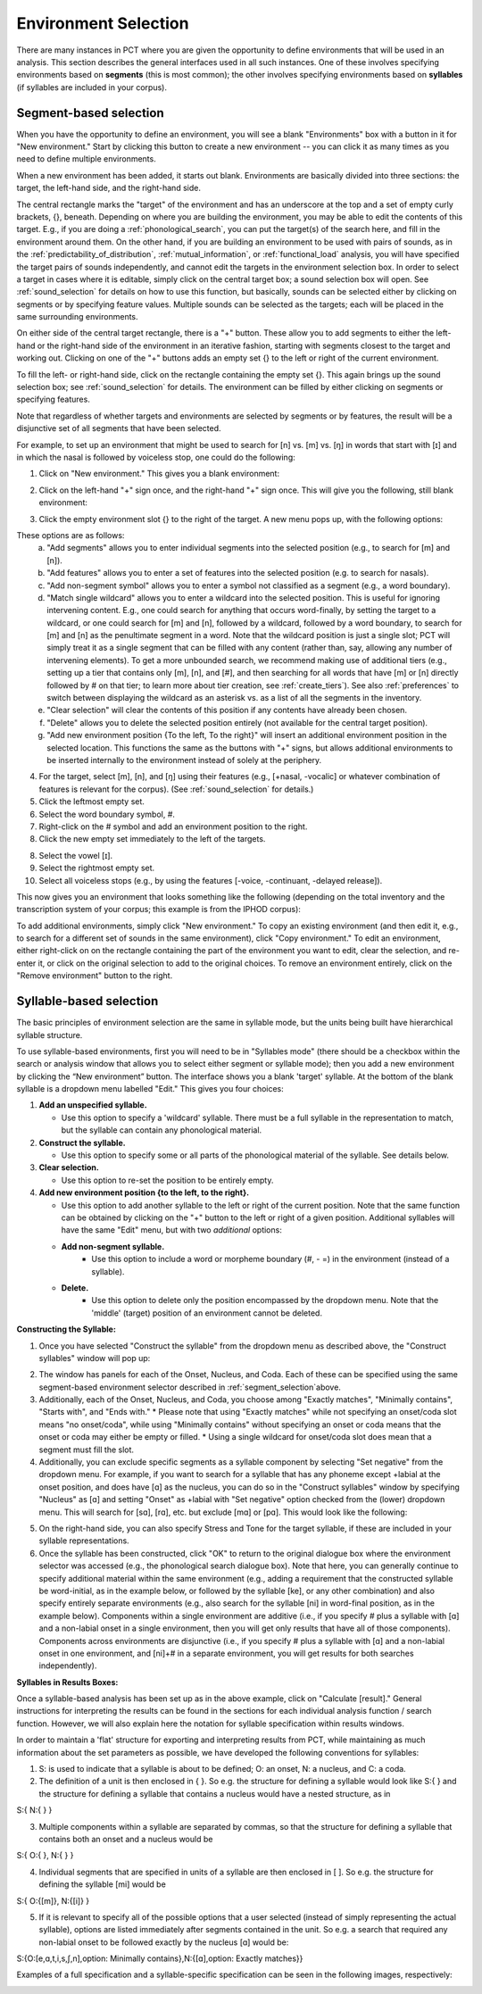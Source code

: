.. _environment_selection:

**********************
Environment Selection
**********************

There are many instances in PCT where you are given the opportunity to
define environments that will be used in an analysis. This section
describes the general interfaces used in all such instances. One of these
involves specifying environments based on **segments** (this is most common); 
the other involves specifying environments based on **syllables** (if syllables
are included in your corpus).

.. _segment_selection:

Segment-based selection
=======================

When you have the opportunity to define an environment, you will see a
blank "Environments" box with a button in it for "New environment."
Start by clicking this button to create a new environment -- you can
click it as many times as you need to define multiple environments.

When a new environment has been added, it starts out blank. Environments
are basically divided into three sections: the target, the left-hand side,
and the right-hand side.

The central rectangle marks the "target" of the environment and has an
underscore at the top and a set of empty curly brackets, {}, beneath.
Depending on where you are building the environment, you may be able to
edit the contents of this target. E.g., if you are doing a
:ref:`phonological_search`, you can put the target(s) of the search
here, and fill in the environment around them. On the other hand, if
you are building an environment to be used with pairs of sounds, as in
the :ref:`predictability_of_distribution`, :ref:`mutual_information`,
or :ref:`functional_load` analysis, you will have specified the target
pairs of sounds independently, and cannot edit the targets in the
environment selection box. In order to select a target in cases where
it is editable, simply click on the central target box; a sound
selection box will open. See :ref:`sound_selection` for details on how
to use this function, but basically, sounds can be selected either by
clicking on segments or by specifying feature values. Multiple sounds
can be selected as the targets; each will be placed in the same
surrounding environments.

On either side of the central target rectangle, there is a "+" button.
These allow you to add segments to either the left-hand or the right-hand
side of the environment in an iterative fashion, starting with segments
closest to the target and working out. Clicking on one of the "+" buttons
adds an empty set {} to the left or right of the current environment.

To fill the left- or right-hand side, click on the rectangle containing
the empty set {}. This again brings up the sound selection box; see
:ref:`sound_selection` for details. The environment can be filled by
either clicking on segments or specifying features.

Note that regardless of whether targets and environments are selected
by segments or by features, the result will be a disjunctive set of
all segments that have been selected.

For example, to set up an environment that might be used to search for
[n] vs. [m] vs. [ŋ] in words that start with [ɪ] and in which the nasal
is followed by voiceless stop, one could do the following:

1. Click on "New environment." This gives you a blank environment:

.. image:: static/environment1.png
   :width: 90%
   :align: center

2. Click on the left-hand "+" sign once, and the right-hand "+" sign once. This will give you the following, still blank environment:

.. image:: static/environment2.png
   :width: 90%
   :align: center

3. Click the empty environment slot {} to the right of the target. A new menu pops up, with the following options:

.. image:: static/environment3.png
   :width: 90%
   :align: center

These options are as follows:
   a. "Add segments" allows you to enter individual segments into the selected position (e.g., to search for [m] and [n]).
   b. "Add features" allows you to enter a set of features into the selected position (e.g. to search for nasals).
   c. "Add non-segment symbol" allows you to enter a symbol not classified as a segment (e.g., a word boundary).
   d. "Match single wildcard" allows you to enter a wildcard into the selected position. This is useful for ignoring intervening content. E.g., one could search for anything that occurs word-finally, by setting the target to a wildcard, or one could search for [m] and [n], followed by a wildcard, followed by a word boundary, to search for [m] and [n] as the penultimate segment in a word. Note that the wildcard position is just a single slot; PCT will simply treat it as a single segment that can be filled with any content (rather than, say, allowing any number of intervening elements). To get a more unbounded search, we recommend making use of additional tiers (e.g., setting up a tier that contains only [m], [n], and [#], and then searching for all words that have [m] or [n] directly followed by # on that tier; to learn more about tier creation, see :ref:`create_tiers`). See also :ref:`preferences` to switch between displaying the wildcard as an asterisk vs. as a list of all the segments in the inventory.
   e. "Clear selection" will clear the contents of this position if any contents have already been chosen.
   f. "Delete" allows you to delete the selected position entirely (not available for the central target position).
   g. "Add new environment position {To the left, To the right}" will insert an additional environment position in the selected location. This functions the same as the buttons with "+" signs, but allows additional environments to be inserted internally to the environment instead of solely at the periphery.

4. For the target, select [m], [n], and [ŋ] using their features
   (e.g., [+nasal, -vocalic] or whatever combination of features is
   relevant for the corpus). (See :ref:`sound_selection` for details.) 

5. Click the leftmost empty set.

6. Select the word boundary symbol, #.

7. Right-click on the # symbol and add an environment position to the right. 

8. Click the new empty set immediately to the left of the targets.

8. Select the vowel [ɪ].

9. Select the rightmost empty set.

10. Select all voiceless stops (e.g., by using the features [-voice,
    -continuant, -delayed release]).

This now gives you an environment that looks something like the following
(depending on the total inventory and the transcription system of your
corpus; this example is from the IPHOD corpus):

.. image:: static/environment4.png
   :width: 90%
   :align: center

To add additional environments, simply click "New environment." To copy an existing environment (and then edit it, e.g., to search for a different set of sounds in the same environment), click "Copy environment." To edit
an environment, either right-click on on the rectangle containing the part
of the environment you want to edit, clear the selection, and re-enter it, or click on the original selection to add to the original choices. To remove an environment entirely, click on the "Remove environment" button to the right.

.. _syllable_selection:

Syllable-based selection
========================

The basic principles of environment selection are the same in syllable mode, but the units being built have hierarchical syllable structure. 

To use syllable-based environments, first you will need to be in "Syllables mode" (there should be a checkbox within the search or analysis window that allows you to select either segment or syllable mode); then you add a new environment by clicking the “New environment” button.
The interface shows you a blank 'target' syllable. At the bottom of the blank syllable is a dropdown menu labelled "Edit." This gives you four choices:


1. **Add an unspecified syllable.**

   * Use this option to specify a 'wildcard' syllable. There must be a full syllable in the representation to match, but the syllable can contain any phonological material.

2. **Construct the syllable.** 

   * Use this option to specify some or all parts of the phonological material of the syllable. See details below.

3. **Clear selection.**
  
   * Use this option to re-set the position to be entirely empty.

4. **Add new environment position {to the left, to the right}.**

   * Use this option to add another syllable to the left or right of the current position. Note that the same function can be obtained by clicking on the "+" button to the left or right of a given position. Additional syllables will have the same "Edit" menu, but with two *additional* options:

   * **Add non-segment syllable.**
      * Use this option to include a word or morpheme boundary (#, - =) in the environment (instead of a syllable).
   
   * **Delete.**   
      * Use this option to delete only the position encompassed by the dropdown menu. Note that the 'middle' (target) position of an environment cannot be deleted.

**Constructing the Syllable:**

1. Once you have selected "Construct the syllable" from the dropdown menu as described above, the "Construct syllables" window will pop up:

.. image:: static/construct_syllables.png
   :width: 90%
   :align: center

2. The window has panels for each of the Onset, Nucleus, and Coda. Each of these can be specified using the same segment-based environment selector described in :ref:`segment_selection`above.

3. Additionally, each of the Onset, Nucleus, and Coda, you choose among "Exactly matches", "Minimally contains", "Starts with", and "Ends with."
   * Please note that using "Exactly matches" while not specifying an onset/coda slot means "no onset/coda", while using "Minimally contains" without specifying an
   onset or coda means that the onset or coda may either be empty or filled. 
   * Using a single wildcard for onset/coda slot does mean that a segment must fill the slot.

4. Additionally, you can exclude specific segments as a syllable component by selecting "Set negative" from the dropdown menu. For example,
   if you want to search for a syllable that has any phoneme except +labial at the onset position, and does have [ɑ] as the nucleus, you can do so in
   the "Construct syllables" window by specifying "Nucleus" as [ɑ] and setting "Onset" as +labial with "Set negative" option checked from
   the (lower) dropdown menu. This will search for [sɑ], [rɑ], etc. but exclude [mɑ] or [pɑ]. This would look like the following:

.. image:: static/non-labial_onset_plus_A.png
   :width: 90%
   :align: center
   
5. On the right-hand side, you can also specify Stress and Tone for the target syllable, if these are included in your syllable representations.

6. Once the syllable has been constructed, click "OK" to return to the original dialogue box where the environment selector was accessed (e.g., the phonological search dialogue box). Note that here, you can generally continue to specify additional material within the same environment (e.g., adding a requirement that the constructed syllable be word-initial, as in the example below, or followed by the syllable [ke], or any other combination) and also specify entirely separate environments (e.g., also search for the syllable [ni] in word-final position, as in the example below). Components within a single environment are additive (i.e., if you specify # plus a syllable with [ɑ] and a non-labial onset in a single environment, then you will get only results that have all of those components). Components across environments are disjunctive (i.e., if you specify # plus a syllable with [ɑ] and a non-labial onset in one environment, and [ni]+# in a separate environment, you will get results for both searches independently).

.. image:: static/two_separate_searches.png
   :width: 90%
   :align: center

**Syllables in Results Boxes:**
   
Once a syllable-based analysis has been set up as in the above example, click on "Calculate [result]." General instructions for interpreting the results can be found in the sections for each individual analysis function / search function. However, we will also explain here the notation for syllable specification within results windows. 

In order to maintain a 'flat' structure for exporting and interpreting results from PCT, while maintaining as much information about the set parameters as possible, we have developed the following conventions for syllables:

1. S: is used to indicate that a syllable is about to be defined; O: an onset, N: a nucleus, and C: a coda.

2. The definition of a unit is then enclosed in { }. So e.g. the structure for defining a syllable would look like S:{ } and the structure for defining a syllable that contains a nucleus would have a nested structure, as in 

S:{ N:{ } }

3. Multiple components within a syllable are separated by commas, so that the structure for defining a syllable that contains both an onset and a nucleus would be 

S:{ O:{ }, N:{ } }

4. Individual segments that are specified in units of a syllable are then enclosed in [ ]. So e.g. the structure for defining the syllable [mi] would be 

S:{ O:{[m]}, N:{[i]} }

5. If it is relevant to specify all of the possible options that a user selected (instead of simply representing the actual syllable), options are listed immediately after segments contained in the unit. So e.g. a search that required any non-labial onset to be followed exactly by the nucleus [ɑ] would be:

S:{O:[e,ɑ,t,i,s,ʃ,n],option: Minimally contains},N:{[ɑ],option: Exactly matches}}

Examples of a full specification and a syllable-specific specification can be seen in the following images, respectively:

.. image:: static/two_separate_searches_summary_results.png
   :width: 90%
   :align: center
   
.. image:: static/two_separate_searches_individual_results.png
   :width: 90%
   :align: center
